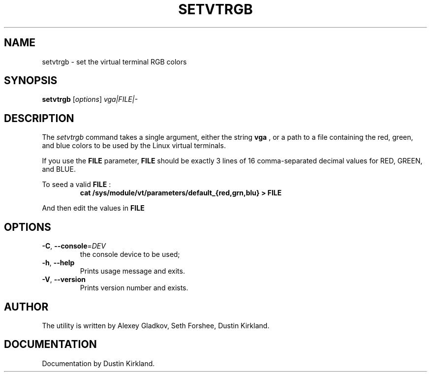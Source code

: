 .\" @(#)man/man8/setvtrgb.8	1.0 Mar  3 12:32:18 CST 2011
.TH SETVTRGB 8 "3 Mar 2011" "kbd"
.SH NAME
setvtrgb \- set the virtual terminal RGB colors
.SH SYNOPSIS
.B setvtrgb
[\fI\,options\/\fR]
.I vga|FILE|\-
.SH DESCRIPTION
The
.I setvtrgb
command takes a single argument, either the string
.B vga
, or a path to a file
containing the red, green, and blue colors to be used by the Linux virtual terminals.

If you use the
.B FILE
parameter,
.B FILE
should be exactly 3 lines of 16
comma-separated decimal values for RED, GREEN, and BLUE.

To seed a valid
.B FILE
:
.RS
.B "cat /sys/module/vt/parameters/default_{red,grn,blu} > FILE"
.RE

And then edit the values in
.B FILE

.SH OPTIONS
.TP
\fB\-C\fR, \fB\-\-console\fR=\fI\,DEV\/\fR
the console device to be used;
.TP
\fB\-h\fR, \fB\-\-help\fR
Prints usage message and exits.
.TP
\fB\-V\fR, \fB\-\-version\fR
Prints version number and exists.

.SH AUTHOR
The utility is written by Alexey Gladkov, Seth Forshee, Dustin Kirkland.

.SH DOCUMENTATION
Documentation by Dustin Kirkland.
